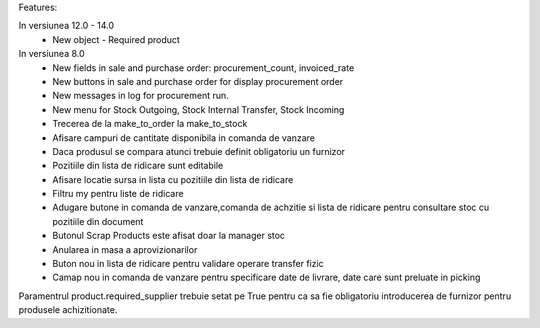 Features:

In versiunea 12.0 - 14.0
 - New object - Required product



In versiunea 8.0
 - New fields in sale and purchase order: procurement_count, invoiced_rate
 - New buttons in sale and purchase order for display procurement order
 - New messages in log for procurement run.

 - New menu for Stock Outgoing, Stock Internal Transfer, Stock Incoming
 - Trecerea de la make_to_order la make_to_stock
 - Afisare campuri de cantitate disponibila in comanda de vanzare
 - Daca produsul se compara atunci trebuie definit obligatoriu un furnizor
 - Pozitiile din lista de ridicare sunt editabile
 - Afisare locatie sursa in lista cu pozitiile din lista de ridicare

 - Filtru my pentru liste de ridicare
 - Adugare butone in comanda de vanzare,comanda de achzitie si lista de ridicare pentru consultare stoc cu pozitiile din document
 - Butonul Scrap Products este afisat doar la manager stoc
 - Anularea in masa a aprovizionarilor
 - Buton nou in lista de ridicare pentru validare operare transfer fizic
 - Camap nou in comanda de vanzare pentru specificare date de livrare, date care sunt preluate in picking


Paramentrul product.required_supplier trebuie setat pe True pentru ca sa fie obligatoriu introducerea de furnizor pentru produsele achizitionate.

